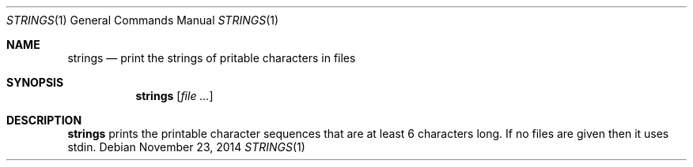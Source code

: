 .Dd November 23, 2014
.Dt STRINGS 1 sbase\-VERSION
.Os
.Sh NAME
.Nm strings
.Nd print the strings of pritable characters in files
.Sh SYNOPSIS
.Nm strings
.Op Ar file ...
.Sh DESCRIPTION
.Nm
prints the printable character sequences that are at least 6 characters
long.  If no files are given then it uses stdin.
